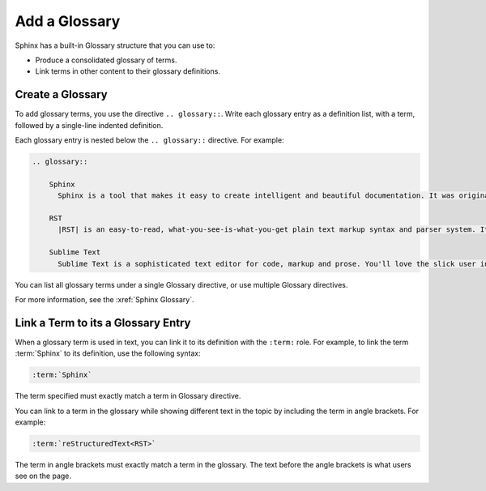 Add a Glossary 
###################

Sphinx has a built-in Glossary structure that you can use to:

* Produce a consolidated glossary of terms.

* Link terms in other content to their glossary definitions.

Create a Glossary
******************

To add glossary terms, you use the directive ``.. glossary::``. Write each
glossary entry as a definition list, with a term, followed by a single-line
indented definition.

Each glossary entry is nested below the ``.. glossary::`` directive.  For
example:

.. code-block:: RST
  
  .. glossary::
           
      Sphinx 
        Sphinx is a tool that makes it easy to create intelligent and beautiful documentation. It was originally created for the Python documentation, and it has excellent facilities for the documentation of software projects in a range of languages. 

      RST
        |RST| is an easy-to-read, what-you-see-is-what-you-get plain text markup syntax and parser system. It is useful for in-line program documentation (such as Python docstrings), for quickly creating simple web pages, and for standalone documents. |RST| is designed for extensibility for specific application domains. The |RST| parser is a component of Docutils.

      Sublime Text
        Sublime Text is a sophisticated text editor for code, markup and prose. You'll love the slick user interface, extraordinary features and amazing performance.

You can list all glossary terms under a single Glossary directive, or use
multiple Glossary directives.

For more information, see the :xref:`Sphinx Glossary`.


Link a Term to its a Glossary Entry
*************************************

When a glossary term is used in text, you can link it to its definition with the
``:term:`` role. For example, to link the term :term:`Sphinx` to its definition,
use the following syntax:

.. code-block:: RST

  :term:`Sphinx`

The term specified must exactly match a term in Glossary directive.

You can link to a term in the glossary while showing different text in the topic
by including the term in angle brackets. For example:

.. code-block:: RST

  :term:`reStructuredText<RST>`

The term in angle brackets must exactly match a term in the glossary. The text
before the angle brackets is what users see on the page.
